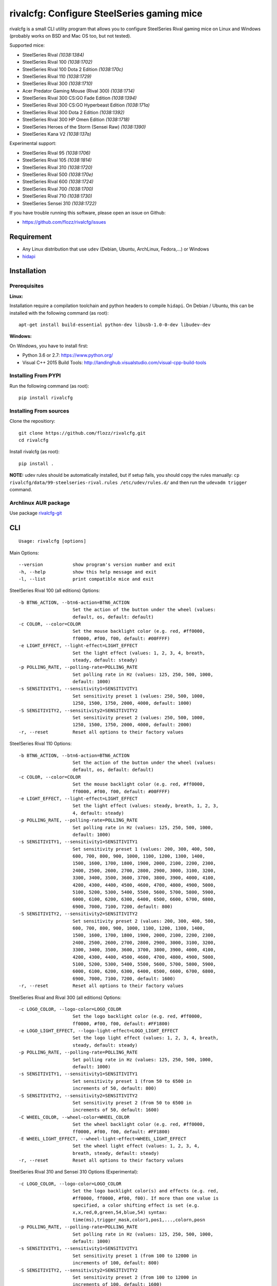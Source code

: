 rivalcfg: Configure SteelSeries gaming mice
===========================================

|Build Status| |PYPI Version| |License| |Gitter|

rivalcfg is a small CLI utility program that allows you to configure
SteelSeries Rival gaming mice on Linux and Windows (probably works on
BSD and Mac OS too, but not tested).

Supported mice:

-  SteelSeries Rival *(1038:1384)*
-  SteelSeries Rival 100 *(1038:1702)*
-  SteelSeries Rival 100 Dota 2 Edition *(1038:170c)*
-  SteelSeries Rival 110 *(1038:1729)*
-  SteelSeries Rival 300 *(1038:1710)*
-  Acer Predator Gaming Mouse (Rival 300) *(1038:1714)*
-  SteelSeries Rival 300 CS:GO Fade Edition *(1038:1394)*
-  SteelSeries Rival 300 CS:GO Hyperbeast Edition *(1038:171a)*
-  SteelSeries Rival 300 Dota 2 Edition *(1038:1392)*
-  SteelSeries Rival 300 HP Omen Edition *(1038:1718)*
-  SteelSeries Heroes of the Storm (Sensei Raw) *(1038:1390)*
-  SteelSeries Kana V2 *(1038:137a)*

Experimental support:

-  SteelSeries Rival 95 *(1038:1706)*
-  SteelSeries Rival 105 *(1038:1814)*
-  SteelSeries Rival 310 *(1038:1720)*
-  SteelSeries Rival 500 *(1038:170e)*
-  SteelSeries Rival 600 *(1038:1724)*
-  SteelSeries Rival 700 *(1038:1700)*
-  SteelSeries Rival 710 *(1038:1730)*
-  SteelSeries Sensei 310 *(1038:1722)*

If you have trouble running this software, please open an issue on
Github:

-  https://github.com/flozz/rivalcfg/issues

Requirement
-----------

-  Any Linux distribution that use ``udev`` (Debian, Ubuntu, ArchLinux,
   Fedora,…) or Windows
-  `hidapi <https://pypi.python.org/pypi/hidapi/0.7.99.post20>`__

Installation
------------

Prerequisites
~~~~~~~~~~~~~

**Linux:**

Installation require a compilation toolchain and python headers to
compile ``hidapi``. On Debian / Ubuntu, this can be installed with the
following command (as root):

::

   apt-get install build-essential python-dev libusb-1.0-0-dev libudev-dev

**Windows:**

On Windows, you have to install first:

-  Python 3.6 or 2.7: https://www.python.org/
-  Visual C++ 2015 Build Tools:
   http://landinghub.visualstudio.com/visual-cpp-build-tools

Installing From PYPI
~~~~~~~~~~~~~~~~~~~~

Run the following command (as root):

::

   pip install rivalcfg

Installing From sources
~~~~~~~~~~~~~~~~~~~~~~~

Clone the repositiory:

::

   git clone https://github.com/flozz/rivalcfg.git
   cd rivalcfg

Install rivalcfg (as root):

::

   pip install .

**NOTE:** udev rules should be automatically installed, but if setup
fails, you should copy the rules manually:
``cp rivalcfg/data/99-steelseries-rival.rules /etc/udev/rules.d/`` and
then run the ``udevadm trigger`` command.

Archlinux AUR package
~~~~~~~~~~~~~~~~~~~~~

Use package
`rivalcfg-git <https://aur.archlinux.org/packages/rivalcfg-git>`__

CLI
---

::

   Usage: rivalcfg [options]

Main Options:

::

   --version           show program's version number and exit
   -h, --help          show this help message and exit
   -l, --list          print compatible mice and exit

SteelSeries Rival 100 (all editions) Options:

::

   -b BTN6_ACTION, --btn6-action=BTN6_ACTION
                       Set the action of the button under the wheel (values:
                       default, os, default: default)
   -c COLOR, --color=COLOR
                       Set the mouse backlight color (e.g. red, #ff0000,
                       ff0000, #f00, f00, default: #00FFFF)
   -e LIGHT_EFFECT, --light-effect=LIGHT_EFFECT
                       Set the light effect (values: 1, 2, 3, 4, breath,
                       steady, default: steady)
   -p POLLING_RATE, --polling-rate=POLLING_RATE
                       Set polling rate in Hz (values: 125, 250, 500, 1000,
                       default: 1000)
   -s SENSITIVITY1, --sensitivity1=SENSITIVITY1
                       Set sensitivity preset 1 (values: 250, 500, 1000,
                       1250, 1500, 1750, 2000, 4000, default: 1000)
   -S SENSITIVITY2, --sensitivity2=SENSITIVITY2
                       Set sensitivity preset 2 (values: 250, 500, 1000,
                       1250, 1500, 1750, 2000, 4000, default: 2000)
   -r, --reset         Reset all options to their factory values

SteelSeries Rival 110 Options:

::

   -b BTN6_ACTION, --btn6-action=BTN6_ACTION
                       Set the action of the button under the wheel (values:
                       default, os, default: default)
   -c COLOR, --color=COLOR
                       Set the mouse backlight color (e.g. red, #ff0000,
                       ff0000, #f00, f00, default: #00FFFF)
   -e LIGHT_EFFECT, --light-effect=LIGHT_EFFECT
                       Set the light effect (values: steady, breath, 1, 2, 3,
                       4, default: steady)
   -p POLLING_RATE, --polling-rate=POLLING_RATE
                       Set polling rate in Hz (values: 125, 250, 500, 1000,
                       default: 1000)
   -s SENSITIVITY1, --sensitivity1=SENSITIVITY1
                       Set sensitivity preset 1 (values: 200, 300, 400, 500,
                       600, 700, 800, 900, 1000, 1100, 1200, 1300, 1400,
                       1500, 1600, 1700, 1800, 1900, 2000, 2100, 2200, 2300,
                       2400, 2500, 2600, 2700, 2800, 2900, 3000, 3100, 3200,
                       3300, 3400, 3500, 3600, 3700, 3800, 3900, 4000, 4100,
                       4200, 4300, 4400, 4500, 4600, 4700, 4800, 4900, 5000,
                       5100, 5200, 5300, 5400, 5500, 5600, 5700, 5800, 5900,
                       6000, 6100, 6200, 6300, 6400, 6500, 6600, 6700, 6800,
                       6900, 7000, 7100, 7200, default: 800)
   -S SENSITIVITY2, --sensitivity2=SENSITIVITY2
                       Set sensitivity preset 2 (values: 200, 300, 400, 500,
                       600, 700, 800, 900, 1000, 1100, 1200, 1300, 1400,
                       1500, 1600, 1700, 1800, 1900, 2000, 2100, 2200, 2300,
                       2400, 2500, 2600, 2700, 2800, 2900, 3000, 3100, 3200,
                       3300, 3400, 3500, 3600, 3700, 3800, 3900, 4000, 4100,
                       4200, 4300, 4400, 4500, 4600, 4700, 4800, 4900, 5000,
                       5100, 5200, 5300, 5400, 5500, 5600, 5700, 5800, 5900,
                       6000, 6100, 6200, 6300, 6400, 6500, 6600, 6700, 6800,
                       6900, 7000, 7100, 7200, default: 1600)
   -r, --reset         Reset all options to their factory values

SteelSeries Rival and Rival 300 (all editions) Options:

::

   -c LOGO_COLOR, --logo-color=LOGO_COLOR
                       Set the logo backlight color (e.g. red, #ff0000,
                       ff0000, #f00, f00, default: #FF1800)
   -e LOGO_LIGHT_EFFECT, --logo-light-effect=LOGO_LIGHT_EFFECT
                       Set the logo light effect (values: 1, 2, 3, 4, breath,
                       steady, default: steady)
   -p POLLING_RATE, --polling-rate=POLLING_RATE
                       Set polling rate in Hz (values: 125, 250, 500, 1000,
                       default: 1000)
   -s SENSITIVITY1, --sensitivity1=SENSITIVITY1
                       Set sensitivity preset 1 (from 50 to 6500 in
                       increments of 50, default: 800)
   -S SENSITIVITY2, --sensitivity2=SENSITIVITY2
                       Set sensitivity preset 2 (from 50 to 6500 in
                       increments of 50, default: 1600)
   -C WHEEL_COLOR, --wheel-color=WHEEL_COLOR
                       Set the wheel backlight color (e.g. red, #ff0000,
                       ff0000, #f00, f00, default: #FF1800)
   -E WHEEL_LIGHT_EFFECT, --wheel-light-effect=WHEEL_LIGHT_EFFECT
                       Set the wheel light effect (values: 1, 2, 3, 4,
                       breath, steady, default: steady)
   -r, --reset         Reset all options to their factory values

SteelSeries Rival 310 and Sensei 310 Options (Experimental):

::

   -c LOGO_COLOR, --logo-color=LOGO_COLOR
                       Set the logo backlight color(s) and effects (e.g. red,
                       #ff0000, ff0000, #f00, f00). If more than one value is
                       specified, a color shifting effect is set (e.g.
                       x,x,red,0,green,54,blue,54) syntax:
                       time(ms),trigger_mask,color1,pos1,...,colorn,posn
   -p POLLING_RATE, --polling-rate=POLLING_RATE
                       Set polling rate in Hz (values: 125, 250, 500, 1000,
                       default: 1000)
   -s SENSITIVITY1, --sensitivity1=SENSITIVITY1
                       Set sensitivity preset 1 (from 100 to 12000 in
                       increments of 100, default: 800)
   -S SENSITIVITY2, --sensitivity2=SENSITIVITY2
                       Set sensitivity preset 2 (from 100 to 12000 in
                       increments of 100, default: 1600)
   -C WHEEL_COLOR, --wheel-color=WHEEL_COLOR
                       Set the wheel backlight color(s) and effects (e.g.
                       red, #ff0000, ff0000, #f00, f00). If more than one
                       value is specified, a color shifting effect is set
                       (e.g. x,x,red,0,green,54,blue,54) syntax:
                       time(ms),trigger_mask,color1,pos1,...,colorn,posn
   -r, --reset         Reset all options to their factory values

SteelSeries Rival 500 Options (Experimental):

::

   -c LOGO_COLOR, --logo-color=LOGO_COLOR
                       Set the logo backlight color (e.g. red, #ff0000,
                       ff0000, #f00, f00, default: #FF1800)
   -t COLOR1 COLOR2 SPEED, --logo-colorshift=COLOR1 COLOR2 SPEED
                       Set the logo backlight color (e.g. red aqua 200,
                       ff0000 00ffff 200, default: #FF1800 #FF1800 200)
   -C WHEEL_COLOR, --wheel-color=WHEEL_COLOR
                       Set the wheel backlight color (e.g. red, #ff0000,
                       ff0000, #f00, f00, default: #FF1800)
   -T COLOR1 COLOR2 SPEED, --wheel-colorshift=COLOR1 COLOR2 SPEED
                       Set the wheel backlight color (e.g. red aqua 200,
                       ff0000 00ffff 200, default: #FF1800 #FF1800 200)
   -r, --reset         Reset all options to their factory values

SteelSeries Rival 600 Options (Experimental):

::

   -2 LEFT_STRIP_BOTTOM_COLOR, --lstrip-bottom-color=LEFT_STRIP_BOTTOM_COLOR
                       Set the color(s) and effects of the left LED strip
                       bottom section (e.g. red, #ff0000, ff0000, #f00, f00).
                       If more than one value is specified, a color shifting
                       effect is set (e.g. x,x,red,0,green,54,blue,54)
                       syntax:
                       time(ms),trigger_mask,color1,pos1,...,colorn,posn
   -1 LEFT_STRIP_MID_COLOR, --lstrip-mid-color=LEFT_STRIP_MID_COLOR
                       Set the color(s) and effects of the left LED strip
                       middle section (e.g. red, #ff0000, ff0000, #f00, f00).
                       If more than one value is specified, a color shifting
                       effect is set (e.g. x,x,red,0,green,54,blue,54)
                       syntax:
                       time(ms),trigger_mask,color1,pos1,...,colorn,posn
   -0 LEFT_STRIP_TOP_COLOR, --lstrip-top-color=LEFT_STRIP_TOP_COLOR
                       Set the color(s) and effects of the left LED strip
                       upper section (e.g. red, #ff0000, ff0000, #f00, f00).
                       If more than one value is specified, a color shifting
                       effect is set (e.g. x,x,red,0,green,54,blue,54)
                       syntax:
                       time(ms),trigger_mask,color1,pos1,...,colorn,posn
   -c LOGO_COLOR, --logo-color=LOGO_COLOR
                       Set the logo backlight color(s) and effects (e.g. red,
                       #ff0000, ff0000, #f00, f00). If more than one value is
                       specified, a color shifting effect is set (e.g.
                       x,x,red,0,green,54,blue,54) syntax:
                       time(ms),trigger_mask,color1,pos1,...,colorn,posn
   -p POLLING_RATE, --polling-rate=POLLING_RATE
                       Set polling rate in Hz (values: 125, 250, 500, 1000,
                       default: 1000)
   -5 RIGHT_STRIP_BOTTOM_COLOR, --rstrip-bottom-color=RIGHT_STRIP_BOTTOM_COLOR
                       Set the color(s) and effects of the right LED strip
                       bottom section (e.g. red, #ff0000, ff0000, #f00, f00).
                       If more than one value is specified, a color shifting
                       effect is set (e.g. x,x,red,0,green,54,blue,54)
                       syntax:
                       time(ms),trigger_mask,color1,pos1,...,colorn,posn
   -4 RIGHT_STRIP_MID_COLOR, --rstrip-mid-color=RIGHT_STRIP_MID_COLOR
                       Set the color(s) and effects of the right LED strip
                       mid section (e.g. red, #ff0000, ff0000, #f00, f00). If
                       more than one value is specified, a color shifting
                       effect is set (e.g. x,x,red,0,green,54,blue,54)
                       syntax:
                       time(ms),trigger_mask,color1,pos1,...,colorn,posn
   -3 RIGHT_STRIP_TOP_COLOR, --rstrip-top-color=RIGHT_STRIP_TOP_COLOR
                       Set the color(s) and effects of the right LED strip
                       upper section (e.g. red, #ff0000, ff0000, #f00, f00).
                       If more than one value is specified, a color shifting
                       effect is set (e.g. x,x,red,0,green,54,blue,54)
                       syntax:
                       time(ms),trigger_mask,color1,pos1,...,colorn,posn
   -s SENSITIVITY1, --sensitivity1=SENSITIVITY1
                       Set sensitivity preset 1 (from 100 to 12000 in
                       increments of 100, default: 800)
   -S SENSITIVITY2, --sensitivity2=SENSITIVITY2
                       Set sensitivity preset 2 (from 100 to 12000 in
                       increments of 100, default: 1600)
   -C WHEEL_COLOR, --wheel-color=WHEEL_COLOR
                       Set the wheel backlight color(s) and effects (e.g.
                       red, #ff0000, ff0000, #f00, f00). If more than one
                       value is specified, a color shifting effect is set
                       (e.g. x,x,red,0,green,54,blue,54) syntax:
                       time(ms),trigger_mask,color1,pos1,...,colorn,posn
   -r, --reset         Reset all options to their factory values

SteelSeries Rival 700 and 710 Options (Experimental):

::

   -s SENSITIVITY1, --sensitivity1=SENSITIVITY1
                       Set sensitivity preset 1 (from 100 to 12000 in
                       increments of 100, default: 800)
   -S SENSITIVITY2, --sensitivity2=SENSITIVITY2
                       Set sensitivity preset 2 (from 100 to 12000 in
                       increments of 100, default: 1600)
   -c LOGO_COLOR, --logo-color=LOGO_COLOR
                       Set the logo backlight color (e.g. red, #ff0000,
                       ff0000, #f00, f00, default: #FF1800)
   -C WHEEL_COLOR, --wheel-color=WHEEL_COLOR
                       Set the wheel backlight color (e.g. red, #ff0000,
                       ff0000, #f00, f00, default: #FF1800)

SteelSeries Kana V2 Options:

::

   -i LED_INTENSITY1, --intensity1=LED_INTENSITY1
                       Set LED intensity preset 1 (values: high, medium, off,
                       low, default: off)
   -I LED_INTENSITY2, --intensity2=LED_INTENSITY2
                       Set LED intensity preset 2 (values: high, medium, off,
                       low, default: high)
   -p POLLING_RATE, --polling-rate=POLLING_RATE
                       Set polling rate in Hz (values: 125, 250, 500, 1000,
                       default: 1000)
   -s SENSITIVITY1, --sensitivity1=SENSITIVITY1
                       Set sensitivity preset 1 (values: 400, 800, 1200,
                       1600, 2000, 2400, 3200, 4000, default: 800)
   -S SENSITIVITY2, --sensitivity2=SENSITIVITY2
                       Set sensitivity preset 2 (values: 400, 800, 1200,
                       1600, 2000, 2400, 3200, 4000, default: 1600)
   -r, --reset         Reset all options to their factory values

FAQ (Frequently Asked Questions)
--------------------------------

How can I dim the brightness of the lights
~~~~~~~~~~~~~~~~~~~~~~~~~~~~~~~~~~~~~~~~~~

Lights are configured via RGB color, so to have a lower brightness, just
set a darker color (e.g. ``#880000`` instead of ``#FF0000`` for a darker
red).

How can I turn the lights off?
~~~~~~~~~~~~~~~~~~~~~~~~~~~~~~

You can turn the lights off by setting the black color to the lights.

Example with Rival 100:

::

   rivalcfg --color=black

Example with Rival, Rival 300:

::

   rivalcfg --logo-color=black --wheel-color=black

I have a “Permission denied” error, what can I do?
~~~~~~~~~~~~~~~~~~~~~~~~~~~~~~~~~~~~~~~~~~~~~~~~~~

If you have an error like

::

   IOError: [Errno 13] Permission denied: u'/dev/hidrawXX'

this means that the udev rules have not been installed with the
software. This can be fixed using the following commands (as root):

::

   wget https://raw.githubusercontent.com/flozz/rivalcfg/master/rivalcfg/data/99-steelseries-rival.rules -O /etc/udev/rules.d/99-steelseries-rival.rules

   sudo udevadm trigger

Debug
-----

Rivalcfg uses several environment variable to enable different debug
features:

-  ``RIVALCFG_DEBUG=1``: Enable debug. Setting this variable will allow
   rivalcfg to write debug information to stdout.

-  ``RIVALCFG_DRY=1`` Enable dry run. Setting this variable will avoid
   rivalcfg to write anything to a real device plugged to the computer
   (i any). It will instead simulate the device, so it can be used to
   make test on mice that are not plugged to the computer if used in
   conjunction to the ``RIVALCFG_PROFILE`` variable.

-  ``RIVALCFG_PROFILE=<VendorID>:<ProductID>``: Forces rivalcfg to load
   the corresponding profile instead of the one of the plugged device
   (if any).

-  ``RIVALCFG_DEVICE=<VendorID>:<ProductID>``: Forces rivalcfg to write
   bytes to this device, even if it is not matching the selected
   profile.

**Example: debug logging only:**

::

   $ RIVALCFG_DEBUG=1  rivalcfg --list

**Example: dry run on Rival 300 profile:**

::

   $ RIVALCFG_DRY=1 RIVALCFG_PROFILE=1038:1710  rivalcfg -c ff1800

**Example: using Rival 300 command set on Rival 300 CS:GO Fade Editon
mouse:**

::

   $ RIVALCFG_PROFILE=1038:1710     RIVALCFG_DEVICE=1038:1394    rivalcfg -c ff1800
   # ↑ selects "Rival 300" profile  ↑ but write on the "Rival 300 CS:GO Fade Edition" device

**Example debug output:**

::

   [DEBUG] Rivalcfg 2.5.3
   [DEBUG] Python version: 2.7.13
   [DEBUG] OS: Linux
   [DEBUG] Linux distribution: Ubuntu 17.04 zesty
   [DEBUG] Dry run enabled
   [DEBUG] Forced profile: 1038:1710
   [DEBUG] Targeted device: 1038:1710
   [DEBUG] Selected mouse: <Mouse SteelSeries Rival 300 (1038:1710:00)>
   [DEBUG] Mouse._device_write: 00 08 01 FF 18 00
   [DEBUG] Mouse._device_write: 00 09 00

Changelog
---------

-  **3.10.0:** Initial experimental support of the Rival 100 (thx
   @nixtux, #101)
-  **3.9.0:**

   -  Experimental support of the Rival 95 (thx @LAKostis, #97)
   -  Experimental support of the Rival 105 (thx @vonsowic, #98)
   -  Fixes an issue with colorshift (rgbuniversal handler) on Python 3
      (thx @uglynewt, #96)

-  **3.8.0:**

   -  Experimental support of Sensei 310 (thx @tobozo #82, @FFY00 #43)
   -  Improved support of Rival 310 (still experimental)

-  **3.7.0:** Initial support of the Rival 710 (#91, thanks @mobaradev)
-  **3.6.1:** Removes the call of a deprecated function that have been
   removed from Python 3.8 (#86)
-  **3.6.0:** Improved error handeling when sending commands to mice
   (thanks @Demon000, #76)
-  **3.5.0:** Support of the Rival 100 Dota 2 Edition (#75)
-  **3.4.0:** Support of the Kana V2 mouse (thanks @pqlaz, #74)
-  **3.3.0:** Support of the Acer Predator Gaming Mouse (a rebranded
   Rival 300) (#72)
-  **3.2.0:**

   -  Support of the Rival 300 Dota 2 Edition (#67, @virrim)
   -  Fixes case issue in udev rule file (#68, @hungarian-notation)

-  **3.1.0:**

   -  Support of sensitivity commands for Rival 500 (#65,
      @hungarian-notation)
   -  Fix of the reset command on Rival 600 (#66, @ergor)

-  **3.0.0**:

   -  Adds support of the Rival 300 HP Omen Edition (#52, @FadedCoder)
   -  Adds experimental support of the Rival 600 (#60, @ergor)
   -  Varous fixes

-  **3.0.0-beta1:**

   -  Support of the Rival 110
   -  Support of the Heroes of the Storm (Sensei Raw)
   -  Partial support of the Rival 310
   -  Partial support of the Rival 500
   -  Microsoft Windows (and Mac OS?) support
   -  rivalcfg now uses the ``hidapi`` lib instead of manipulating udev
      directly
   -  Code refactored (almost all API changed)
   -  Various bug fixes

-  **2.6.0:** Add CS:GO Hyperbeast Edition support (thanks
   @chriscoyfish, #33)
-  **2.5.3:** Minor typo fixes for cli (thanks @chriscoyfish, #31)
-  **2.5.2:** Fixes Rival 300 with updated firmware not working (#5,
   #25, #28, special thanks to @Thiblizz)
-  **2.5.1:** Fixes mouse not recognized on system with more than 10 USB
   busses (#21)
-  **2.5.0:** Rival 300 CS:GO Fade Edition support (thanks @Percinnamon,
   #20)
-  **2.4.4:** Improves debug options
-  **2.4.3:** Fixes an issue with Python 3 (#8)
-  **2.4.2:** Fixes a TypeError with Python 3 (#7)
-  **2.4.1:** Help improved
-  **2.4.0:** Python 3 support (#4)
-  **2.3.0:**

   -  Rival and Rival 300 support is no more experimental
   -  Improves the device listing (–list)
   -  Fixes bug with color parsing in CLI (#1)
   -  Fixes unrecognized devices path on old kernel (#2)

-  **2.2.0:** Experimental Rival 300 support
-  **2.1.1:** Includes udev rules in the package and automatically
   install the rules (if possible)
-  **2.1.0:** Experimental Original Rival support
-  **2.0.0:** Refactored to support multiple mice
-  **1.0.1:** Fixes the pypi package
-  **1.0.0:** Initial release

.. |Build Status| image:: https://travis-ci.org/flozz/rivalcfg.svg?branch=master
   :target: https://travis-ci.org/flozz/rivalcfg
.. |PYPI Version| image:: https://img.shields.io/pypi/v/rivalcfg.svg
   :target: https://pypi.python.org/pypi/rivalcfg
.. |License| image:: https://img.shields.io/pypi/l/rivalcfg.svg
   :target: https://github.com/flozz/rivalcfg/blob/master/LICENSE
.. |Gitter| image:: https://badges.gitter.im/gitter.svg
   :target: https://gitter.im/rivalcfg/Lobby
